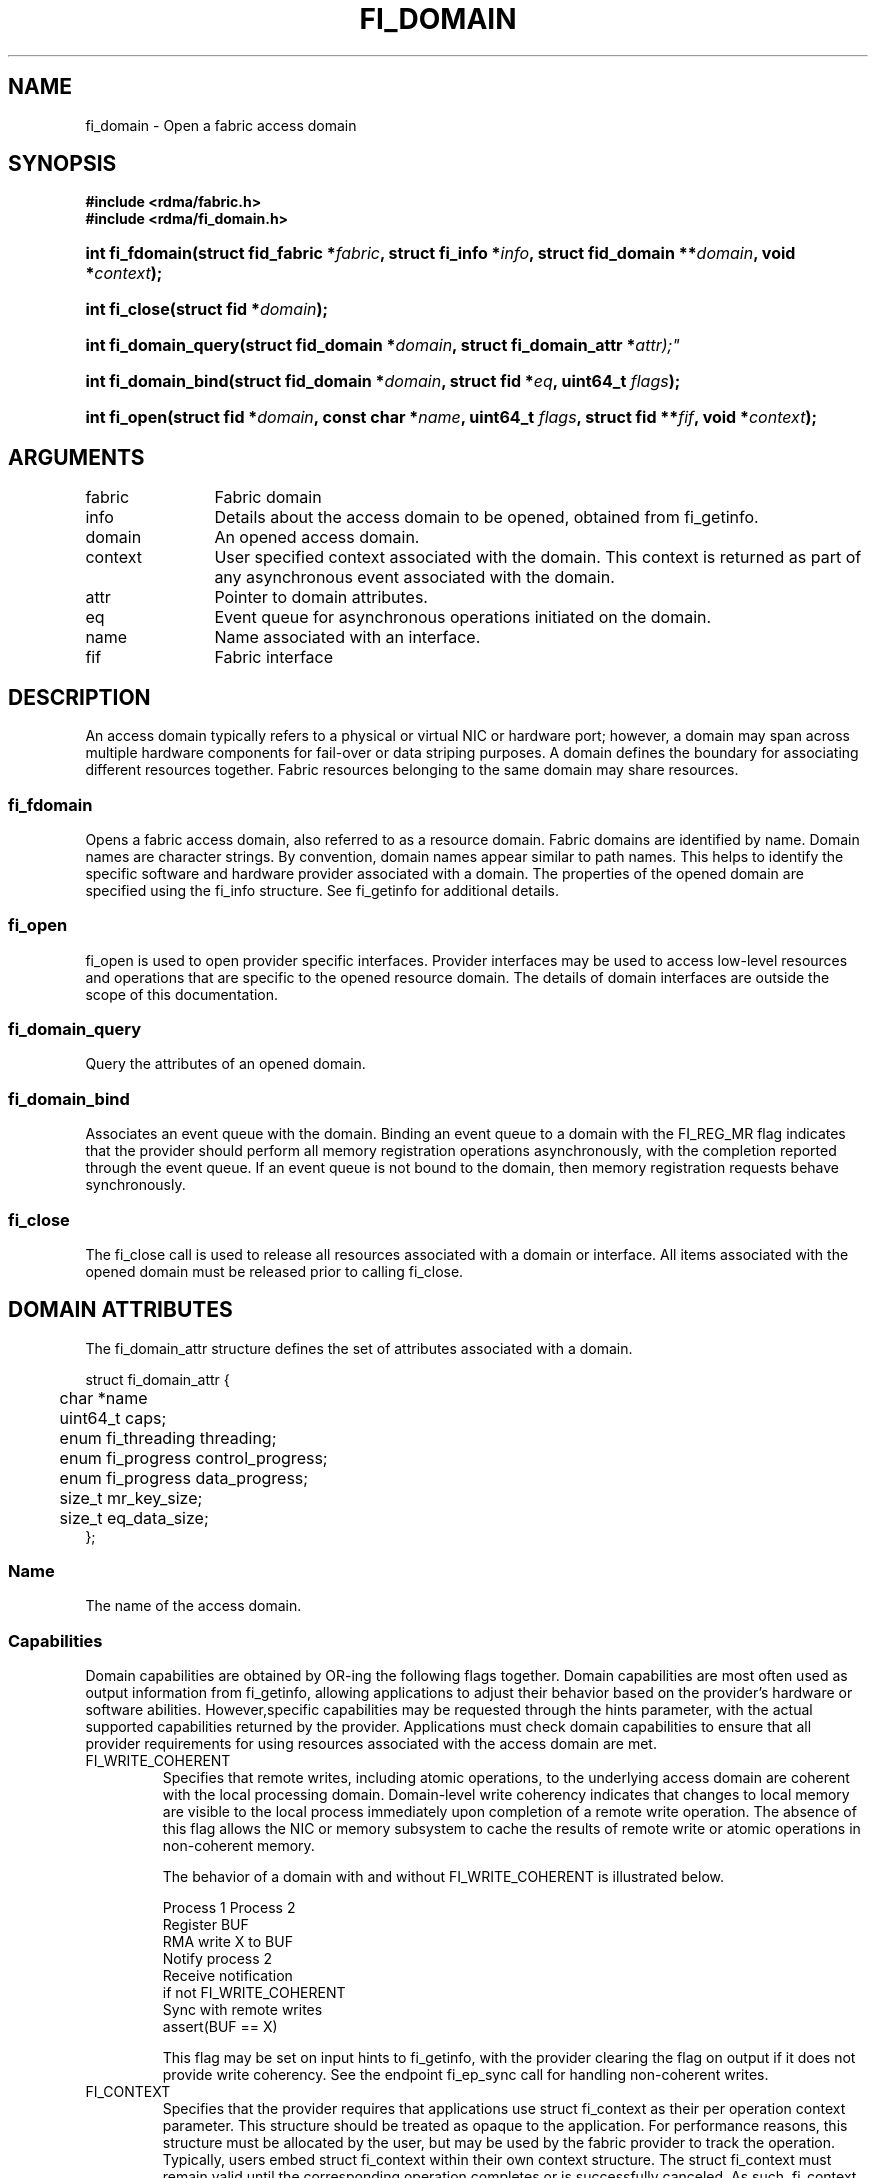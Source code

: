 .TH "FI_DOMAIN" 3 "2014-09-09" "libfabric" "Libfabric Programmer's Manual" libfabric
.SH NAME
fi_domain \- Open a fabric access domain
.SH SYNOPSIS
.B "#include <rdma/fabric.h>"
.br
.B "#include <rdma/fi_domain.h>"
.HP
.BI "int fi_fdomain(struct fid_fabric *" fabric ", struct fi_info *" info ", "
.BI "struct fid_domain **" domain ", void *" context ");"
.HP
.BI "int fi_close(struct fid *" domain ");"
.PP
.HP
.BI "int fi_domain_query(struct fid_domain *" domain ", "
.BI "struct fi_domain_attr *" attr);"
.PP
.HP
.BI "int fi_domain_bind(struct fid_domain *" domain ", struct fid *" eq ", "
.BI "uint64_t " flags ");"
.HP
.BI "int fi_open(struct fid *" domain ", const char *" name ", uint64_t " flags ","
.BI "struct fid **" fif ", void *" context ");"
.SH ARGUMENTS
.IP "fabric" 12
Fabric domain
.IP "info" 12
Details about the access domain to be opened, obtained from fi_getinfo.
.IP "domain" 12
An opened access domain.
.IP "context" 12
User specified context associated with the domain.  This context is returned as
part of any asynchronous event associated with the domain.
.IP "attr" 12
Pointer to domain attributes.
.IP "eq" 12
Event queue for asynchronous operations initiated on the domain.
.IP "name" 12
Name associated with an interface.
.IP "fif" 12
Fabric interface
.SH "DESCRIPTION"
An access domain typically refers to a
physical or virtual NIC or hardware port; however, a domain may span across
multiple hardware components for fail-over or data striping purposes.
A domain defines the boundary for associating different resources
together.  Fabric resources belonging to the same domain may share
resources.
.SS "fi_fdomain"
Opens a fabric access domain, also referred to as a resource domain.
Fabric domains are identified by name.  Domain names are character
strings. By convention, domain names appear similar to path names.
This helps to identify the specific software
and hardware provider associated with a domain.  The properties of
the opened domain are specified using the fi_info structure.  See fi_getinfo
for additional details.
.SS "fi_open"
fi_open is used to open provider specific interfaces.
Provider interfaces may be used to access low-level resources and operations
that are specific to the opened resource domain.  The details of domain
interfaces are outside the scope of this documentation.
.SS "fi_domain_query"
Query the attributes of an opened domain.
.SS "fi_domain_bind"
Associates an event queue with the domain.  Binding an event queue to a
domain with the FI_REG_MR flag indicates that the provider should perform
all memory registration operations asynchronously, with the completion
reported through the event queue.  If an event queue is not bound to the
domain, then memory registration requests behave synchronously.
.SS "fi_close"
The fi_close call is used to release all resources associated with a domain
or interface.  All items associated with the opened domain must
be released prior to calling fi_close.
.SH "DOMAIN ATTRIBUTES"
The fi_domain_attr structure defines the set of attributes associated with a
domain.
.sp
.nf
struct fi_domain_attr {
	char              *name
	uint64_t          caps;
	enum fi_threading threading;
	enum fi_progress  control_progress;
	enum fi_progress  data_progress;
	size_t            mr_key_size;
	size_t            eq_data_size;
};
.fi
.SS "Name"
The name of the access domain.
.SS "Capabilities"
Domain capabilities are obtained by OR-ing the following flags together.
Domain capabilities are most often used as output information from fi_getinfo,
allowing applications to adjust their behavior based on the provider's
hardware or software abilities.  However,specific capabilities may be
requested through the hints parameter, with the actual supported capabilities
returned by the provider.  Applications must check domain capabilities to
ensure that all provider requirements for using resources associated with
the access domain are met.
.IP "FI_WRITE_COHERENT"
Specifies that remote writes, including atomic operations, to the underlying
access domain are coherent with the local processing domain.  Domain-level
write coherency indicates that changes to local memory are visible to the
local process immediately upon completion of a remote write operation.  The
absence of this flag allows the NIC or memory subsystem to cache the results
of remote write or atomic operations in non-coherent memory.
.sp
The behavior of a domain with and without FI_WRITE_COHERENT is illustrated
below.
.nf

      Process 1            Process 2
                           Register BUF
      RMA write X to BUF
      Notify process 2
                           Receive notification
                           if not FI_WRITE_COHERENT
                                Sync with remote writes
                           assert(BUF == X)

.fi
.sp
This flag may be set on input hints to fi_getinfo, with the provider clearing
the flag on output if it does not provide write coherency.  See the endpoint
fi_ep_sync call for handling non-coherent writes.
.IP "FI_CONTEXT"
Specifies that the provider requires that applications use struct fi_context
as their per operation context parameter.  This structure should be treated as
opaque to the application.  For performance reasons, this structure must be
allocated by the user, but may be used by the fabric provider to track the
operation.  Typically, users embed struct fi_context within their own
context structure.  The struct fi_context must remain valid until the
corresponding operation completes or is successfully canceled.  As such,
fi_context should NOT be allocated on the stack.  Doing so is likely to
result in stack corruption that will be difficult to debug.  Users should
not update or interpret the fields in this structure, or reuse it until
the original operation has completed.  The structure is
specified in rdma/fabric.h.
.IP "FI_LOCAL_MR"
The provider is optimized around having applications register memory
for locally accessed data buffers.  Data buffers used in send and receive
operations and as the source buffer for RMA and atomic operations must be
registered by the application for access domains opened with this capability.
.IP "FI_USER_MR_KEY"
The provider supports user requested memory registration keys.  Providers
that set this capability honor the requested_key parameter for memory
registration calls.
.IP "FI_DYNAMIC_MR"
The provider supports applications registering any range of addresses
in their virtual address space, whether or not those addresses are
back by physical pages or have been allocated to the app.
Providers that lack this capability require that registered memory
regions be backed by allocated memory pages.
.SS "Multi-threading Support"
The threading model specifies the level of serialization required of an
application when using the libfabric data transfer interfaces.  Control
interfaces are always considered thread safe, and may be accessed by
multiple threads.  Applications which can guarantee serialization in their
access of provider allocated resources and interfaces enables a provider
to eliminate lower-level locks.
.IP "FI_THREAD_UNSPEC"
This value indicates that no threading model has been defined.  It may be
used on input hints to the fi_getinfo call.
.IP "FI_THREAD_SAFE"
A thread safe serialization model allows a multi-threaded application to
access any allocated resources through any interface without restriction.
All providers are required to support FI_THREAD_SAFE.
.IP "FI_THREAD_PROGRESS"
A progress serialization model requires applications to serialize access
to provider resources and interfaces based on the progress model.  For
providers with automatic progress, access to each endpoint must be serialized,
and access to each event queue, counter, wait or poll set must be serialized.
Serialization is required only by threads accessing the same object.  For
example, one thread may be initiating a data transfer on an endpoint, while
another thread reads from an event queue associated with the endpoint.
Serialization to endpoint access is further limited to different endpoint
data flows, if available.  Multiple threads may initiate transfers on the
same endpoint if they reference different data flows.
.sp
For providers with manual progress, applications must serialize their access
to any object that is part of a single progress domain.  A progress domain
is any set of associated endpoints, event queues, counters, wait sets, and
poll sets.  For instance, endpoints that share the same event queue or poll
set belong to the same progress domain.  Applications that can allocate
endpoint resources to specific threads can reduce provider locking by
using FI_THREAD_PROGRESS.
.SS "Progress Models"
Progress is the ability of the underlying implementation to complete
processing of an asynchronous request.  In many cases, the processing of
an asynchronous request requires the use of the host processor.  For example,
a received message may need to be matched with the correct buffer, or a timed
out request may need to be retransmitted.  For performance reasons, it may be
undesirable for the provider to allocate a thread for this purpose, which
will compete with the application threads.
.sp
Control progress indicates the method that the provider uses to make progress
on asynchronous control operations.  Control operations are function
which do not directly involve the transfer of application data between
endpoints.  They include address vector, memory registration, and
connection management routines.
.sp
Data progress indicates the method that the provider uses to make progress on
data transfer operations.  This includes message queue, RMA, tagged messaging,
and atomic operations, along with their completion processing.
.sp
To balance between performance and ease of use, two progress models are
defined.
.IP "FI_PROGRESS_UNSPEC"
This value indicates that no progress model has been defined.  It may be
used on input hints to the fi_getinfo call.
.IP "FI_PROGRESS_AUTO"
This progress model indicates that the provider will make forward progress
on an asynchronous operation without further intervention by the application.
When FI_PROGRESS_AUTO is provided as output to fi_getinfo in the absence of
any progress hints, it often indicates that the desired functionality is
implemented by the provider hardware or is a standard service of
the operating system.
.sp
All providers are required to support FI_PROGRESS_AUTO.  However, if a
provider does not natively support automatic progress, forcing the use of
FI_PROGRESS_AUTO may result in threads being allocated below the fabric
interfaces.
.IP "FI_PROGRESS_MANUAL"
This progress model indicates that the provider requires the use of an
application thread to complete an asynchronous request.  When manual
progress is set, the provider will attempt to advance an asynchronous
operation forward when the application invokes any event queue read or
wait operation where the completion will be reported.  Progress also
occurs when the application processes a poll or wait set.
.sp
Only wait operations defined by the fabric interface will result in an
operation progressing.  Operating system or external wait functions,
such as select, poll, or pthread routines, cannot.
.SS "MR Key Size"
Size of the memory region remote access key, in bytes.  Applications that
request their own MR key must select a value within the range specified by
this value.
.SS "EQ Data Size"
The number of bytes that the provider supports for remote EQ data.  See
the FI_REMOTE_EQ_DATA flag (fi_getinfo) for the use of remote EQ data. 
.SH "RETURN VALUE"
Returns 0 on success. On error, a negative value corresponding to fabric
errno is returned. Fabric errno values are defined in 
.IR "rdma/fi_errno.h".
.SH "NOTES"
Users should call fi_close to release all resources allocated to the fabric
domain.
.PP
The following fabric resources are associated with access domains:
active endpoints, memory regions, completion event queues, and address
vectors.
.SH "SEE ALSO"
fi_getinfo(3), fi_endpoint(3), fi_eq(3), fi_av(3), fi_mr(3)
